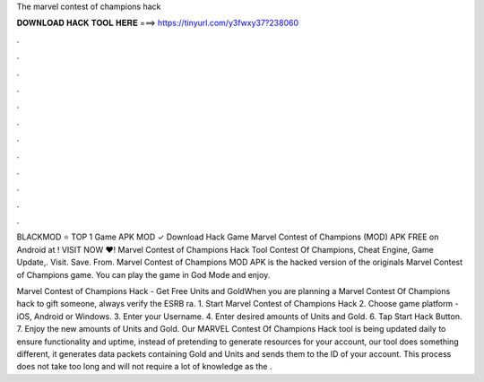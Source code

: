 The marvel contest of champions hack



𝐃𝐎𝐖𝐍𝐋𝐎𝐀𝐃 𝐇𝐀𝐂𝐊 𝐓𝐎𝐎𝐋 𝐇𝐄𝐑𝐄 ===> https://tinyurl.com/y3fwxy37?238060



.



.



.



.



.



.



.



.



.



.



.



.

BLACKMOD ⭐ TOP 1 Game APK MOD ✓ Download Hack Game Marvel Contest of Champions (MOD) APK FREE on Android at ! VISIT NOW ❤️! Marvel Contest of Champions Hack Tool Contest Of Champions, Cheat Engine, Game Update,. Visit. Save. From.  Marvel Contest of Champions MOD APK is the hacked version of the originals Marvel Contest of Champions game. You can play the game in God Mode and enjoy.

Marvel Contest of Champions Hack - Get Free Units and GoldWhen you are planning a Marvel Contest Of Champions hack to gift someone, always verify the ESRB ra. 1. Start Marvel Contest of Champions Hack 2. Choose game platform - iOS, Android or Windows. 3. Enter your Username. 4. Enter desired amounts of Units and Gold. 6. Tap Start Hack Button. 7. Enjoy the new amounts of Units and Gold. Our MARVEL Contest Of Champions Hack tool is being updated daily to ensure functionality and uptime, instead of pretending to generate resources for your account, our tool does something different, it generates data packets containing Gold and Units and sends them to the ID of your account. This process does not take too long and will not require a lot of knowledge as the .
